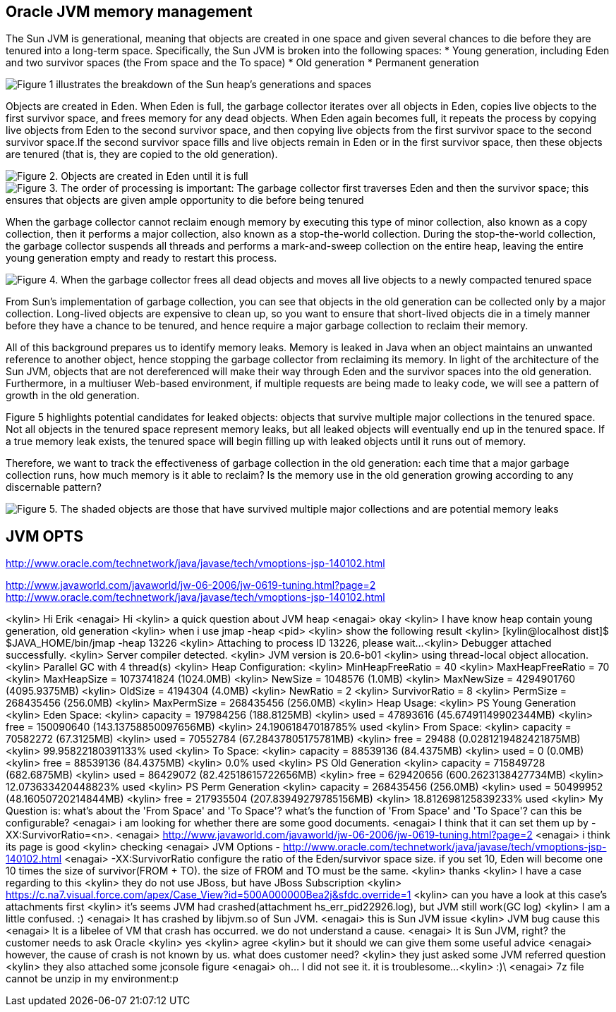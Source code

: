 Oracle JVM memory management
----------------------------
The Sun JVM is generational, meaning that objects are created in one space and given several chances to die before they are tenured into a long-term space. Specifically, the Sun JVM is broken into the following spaces: 
* Young generation, including Eden and two survivor spaces (the From space and the To space)
* Old generation
* Permanent generation

image::img/jvm-memory-management-1.png[Figure 1 illustrates the breakdown of the Sun heap's generations and spaces]

Objects are created in Eden. When Eden is full, the garbage collector iterates over all objects in Eden, copies live objects to the first survivor space, and frees memory for any dead objects. When Eden again becomes full, it repeats the process by copying live objects from Eden to the second survivor space, and then copying live objects from the first survivor space to the second survivor space.If the second survivor space fills and live objects remain in Eden or in the first survivor space, then these objects are tenured (that is, they are copied to the old generation).

image::img/jvm-memory-management-2.png[Figure 2. Objects are created in Eden until it is full]

image::img/jvm-memory-management-3.png[Figure 3. The order of processing is important: The garbage collector first traverses Eden and then the survivor space; this ensures that objects are given ample opportunity to die before being tenured]

When the garbage collector cannot reclaim enough memory by executing this type of minor collection, also known as a copy collection, then it performs a major collection, also known as a stop-the-world collection. During the stop-the-world collection, the garbage collector suspends all threads and performs a mark-and-sweep collection on the entire heap, leaving the entire young generation empty and ready to restart this process. 

image::img/jvm-memory-management-4.png[Figure 4. When the garbage collector frees all dead objects and moves all live objects to a newly compacted tenured space, it leaves Eden and both survivor spaces empty]

From Sun's implementation of garbage collection, you can see that objects in the old generation can be collected only by a major collection. Long-lived objects are expensive to clean up, so you want to ensure that short-lived objects die in a timely manner before they have a chance to be tenured, and hence require a major garbage collection to reclaim their memory. 

All of this background prepares us to identify memory leaks. Memory is leaked in Java when an object maintains an unwanted reference to another object, hence stopping the garbage collector from reclaiming its memory. In light of the architecture of the Sun JVM, objects that are not dereferenced will make their way through Eden and the survivor spaces into the old generation. Furthermore, in a multiuser Web-based environment, if multiple requests are being made to leaky code, we will see a pattern of growth in the old generation. 

Figure 5 highlights potential candidates for leaked objects: objects that survive multiple major collections in the tenured space. Not all objects in the tenured space represent memory leaks, but all leaked objects will eventually end up in the tenured space. If a true memory leak exists, the tenured space will begin filling up with leaked objects until it runs out of memory. 

Therefore, we want to track the effectiveness of garbage collection in the old generation: each time that a major garbage collection runs, how much memory is it able to reclaim? Is the memory use in the old generation growing according to any discernable pattern? 

image::img/jvm-memory-management-5.png[Figure 5. The shaded objects are those that have survived multiple major collections and are potential memory leaks]

JVM OPTS
--------
http://www.oracle.com/technetwork/java/javase/tech/vmoptions-jsp-140102.html








http://www.javaworld.com/javaworld/jw-06-2006/jw-0619-tuning.html?page=2
http://www.oracle.com/technetwork/java/javase/tech/vmoptions-jsp-140102.html


<kylin> Hi Erik
<enagai> Hi 
<kylin> a quick question about JVM heap
<enagai> okay
<kylin> I have know heap contain young generation, old generation
<kylin> when i use jmap -heap <pid>
<kylin> show the following result
<kylin> [kylin@localhost dist]$ $JAVA_HOME/bin/jmap -heap 13226
<kylin> Attaching to process ID 13226, please wait...
<kylin> Debugger attached successfully.
<kylin> Server compiler detected.
<kylin> JVM version is 20.6-b01
<kylin> using thread-local object allocation.
<kylin> Parallel GC with 4 thread(s)
<kylin> Heap Configuration:
<kylin>    MinHeapFreeRatio = 40
<kylin>    MaxHeapFreeRatio = 70
<kylin>    MaxHeapSize      = 1073741824 (1024.0MB)
<kylin>    NewSize          = 1048576 (1.0MB)
<kylin>    MaxNewSize       = 4294901760 (4095.9375MB)
<kylin>    OldSize          = 4194304 (4.0MB)
<kylin>    NewRatio         = 2
<kylin>    SurvivorRatio    = 8
<kylin>    PermSize         = 268435456 (256.0MB)
<kylin>    MaxPermSize      = 268435456 (256.0MB)
<kylin> Heap Usage:
<kylin> PS Young Generation
<kylin> Eden Space:
<kylin>    capacity = 197984256 (188.8125MB)
<kylin>    used     = 47893616 (45.67491149902344MB)
<kylin>    free     = 150090640 (143.13758850097656MB)
<kylin>    24.19061847018785% used
<kylin> From Space:
<kylin>    capacity = 70582272 (67.3125MB)
<kylin>    used     = 70552784 (67.28437805175781MB)
<kylin>    free     = 29488 (0.0281219482421875MB)
<kylin>    99.95822180391133% used
<kylin> To Space:
<kylin>    capacity = 88539136 (84.4375MB)
<kylin>    used     = 0 (0.0MB)
<kylin>    free     = 88539136 (84.4375MB)
<kylin>    0.0% used
<kylin> PS Old Generation
<kylin>    capacity = 715849728 (682.6875MB)
<kylin>    used     = 86429072 (82.42518615722656MB)
<kylin>    free     = 629420656 (600.2623138427734MB)
<kylin>    12.073633420448823% used
<kylin> PS Perm Generation
<kylin>    capacity = 268435456 (256.0MB)
<kylin>    used     = 50499952 (48.16050720214844MB)
<kylin>    free     = 217935504 (207.83949279785156MB)
<kylin>    18.812698125839233% used
<kylin> My Question is: what's about the 'From Space' and 'To Space'? what's the function of 'From Space' and 'To Space'? can this be configurable?
<enagai> i am looking for whether there are some good documents. 
<enagai> I think that it can set them up by -XX:SurvivorRatio=<n>.
<enagai> http://www.javaworld.com/javaworld/jw-06-2006/jw-0619-tuning.html?page=2
<enagai> i think its page is good
<kylin> checking
<enagai> JVM Options - http://www.oracle.com/technetwork/java/javase/tech/vmoptions-jsp-140102.html
<enagai> -XX:SurvivorRatio configure the ratio of the Eden/survivor space size. if you set 10, Eden will become one 10 times the size of survivor(FROM + TO). the size of FROM and TO must be the same. 
<kylin> thanks
<kylin> I have a case regarding to this
<kylin> they do not use JBoss, but have JBoss Subscription
<kylin> https://c.na7.visual.force.com/apex/Case_View?id=500A000000Bea2j&sfdc.override=1
<kylin> can you have a look at this case's attachments first
<kylin> it's seems JVM had crashed(attachment hs_err_pid22926.log), but JVM still work(GC log)
<kylin> I am a little confused. :)
<enagai> It has crashed by libjvm.so of Sun JVM. 
<enagai> this is Sun JVM issue
<kylin> JVM bug cause this
<enagai> It is a libelee of VM that crash has occurred. we do not understand a cause. 
<enagai> It is Sun JVM, right? the customer needs to ask Oracle
<kylin> yes
<kylin> agree
<kylin> but it should we can give them some useful advice
<enagai> however, the cause of crash is not known by us. what does customer need?
<kylin> they just asked some JVM referred question
<kylin> they also attached some jconsole figure
<enagai> oh... I did not see it. it is troublesome...
<kylin> :)\
<enagai> 7z file cannot be unzip in my environment:p
